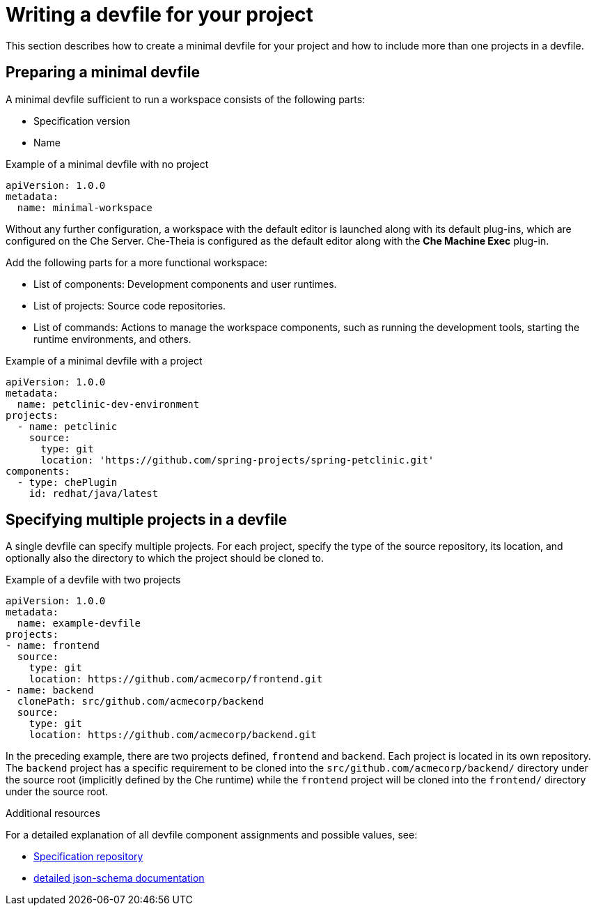 [id="writing-a-devfile-for-your-project_{context}"]
= Writing a devfile for your project

This section describes how to create a minimal devfile for your project and how to include more than one projects in a devfile.

// .Prerequisites
// 
// * A bulleted list of conditions that must be satisfied before the user starts following this assembly.
// * You can also link to other modules or assemblies the user must follow before starting this assembly.
// * Delete the section title and bullets if the assembly has no prerequisites.


[id="preparing-a-minimal-devfile_{context}"]
== Preparing a minimal devfile

A minimal devfile sufficient to run a workspace consists of the following parts:

* Specification version
* Name

.Example of a minimal devfile with no project
[source,yaml]
----
apiVersion: 1.0.0
metadata:
  name: minimal-workspace
----

Without any further configuration, a workspace with the default editor is launched along with its default plug-ins, which are configured on the Che Server. Che-Theia is configured as the default editor along with the *Che Machine Exec* plug-in.

Add the following parts for a more functional workspace:

* List of components: Development components and user runtimes.
* List of projects: Source code repositories.
* List of commands: Actions to manage the workspace components, such as running the development tools, starting the runtime environments, and others.

.Example of a minimal devfile with a project
[source,yaml]
----
apiVersion: 1.0.0
metadata:
  name: petclinic-dev-environment
projects:
  - name: petclinic
    source:
      type: git
      location: 'https://github.com/spring-projects/spring-petclinic.git'
components:
  - type: chePlugin
    id: redhat/java/latest
----


[id="specifying-multiple-projects-in-a-devfile_{context}"]
== Specifying multiple projects in a devfile

A single devfile can specify multiple projects. For each project, specify the type of the source repository, its location, and optionally also the directory to which the project should be cloned to.

.Example of a devfile with two projects
[source,yaml]
----
apiVersion: 1.0.0
metadata:
  name: example-devfile
projects:
- name: frontend
  source:
    type: git
    location: https://github.com/acmecorp/frontend.git
- name: backend
  clonePath: src/github.com/acmecorp/backend
  source:
    type: git
    location: https://github.com/acmecorp/backend.git
----

In the preceding example, there are two projects defined, `frontend` and `backend`. Each project is located in its own repository. The `backend` project has a specific requirement to be cloned into the `src/github.com/acmecorp/backend/` directory under the source root (implicitly defined by the Che runtime) while the `frontend` project will be cloned into the `frontend/` directory under the source root.


.Additional resources

For a detailed explanation of all devfile component assignments and possible values, see:

* link:https://github.com/redhat-developer/devfile[Specification repository]
* link:https://redhat-developer.github.io/devfile/devfile[detailed json-schema documentation]
